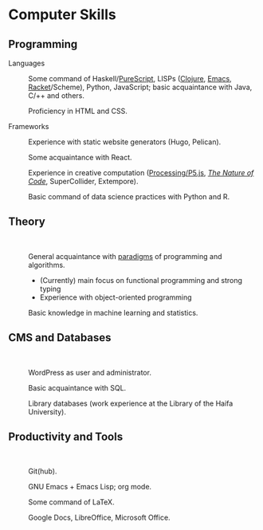 * Computer Skills
  
** Programming

   - Languages ::

     Some command of Haskell/[[https://github.com/adql/purelife][PureScript]], LISPs ([[https://github.com/adql/cjube][Clojure]], [[https://github.com/adql/org-roam-kasten][Emacs]],
     [[https://github.com/adql/spitter][Racket]]/Scheme), Python, JavaScript; basic acquaintance with Java,
     C/++ and others.

     Proficiency in HTML and CSS.

   - Frameworks ::

     Experience with static website generators (Hugo, Pelican).

     Some acquaintance with React.

     Experience in creative computation ([[https://openprocessing.org/user/28888][Processing/P5.js]], /[[https://github.com/adql/nature-of-code-cw][The Nature
     of Code]]/, SuperCollider, Extempore).

     Basic command of data science practices with Python and R.

** Theory

   -   ::

     General acquaintance with [[https://github.com/adql/sicp][paradigms]] of programming and algorithms.
     - (Currently) main focus on functional programming and strong
       typing
     - Experience with object-oriented programming

     Basic knowledge in machine learning and statistics.

** CMS and Databases

   -   ::

     WordPress as user and administrator.

     Basic acquaintance with SQL.

     Library databases (work experience at the Library of the Haifa
     University).
   
** Productivity and Tools

   -   ::

     Git(hub).

     GNU Emacs + Emacs Lisp; org mode.

     Some command of LaTeX.

     Google Docs, LibreOffice, Microsoft Office.

